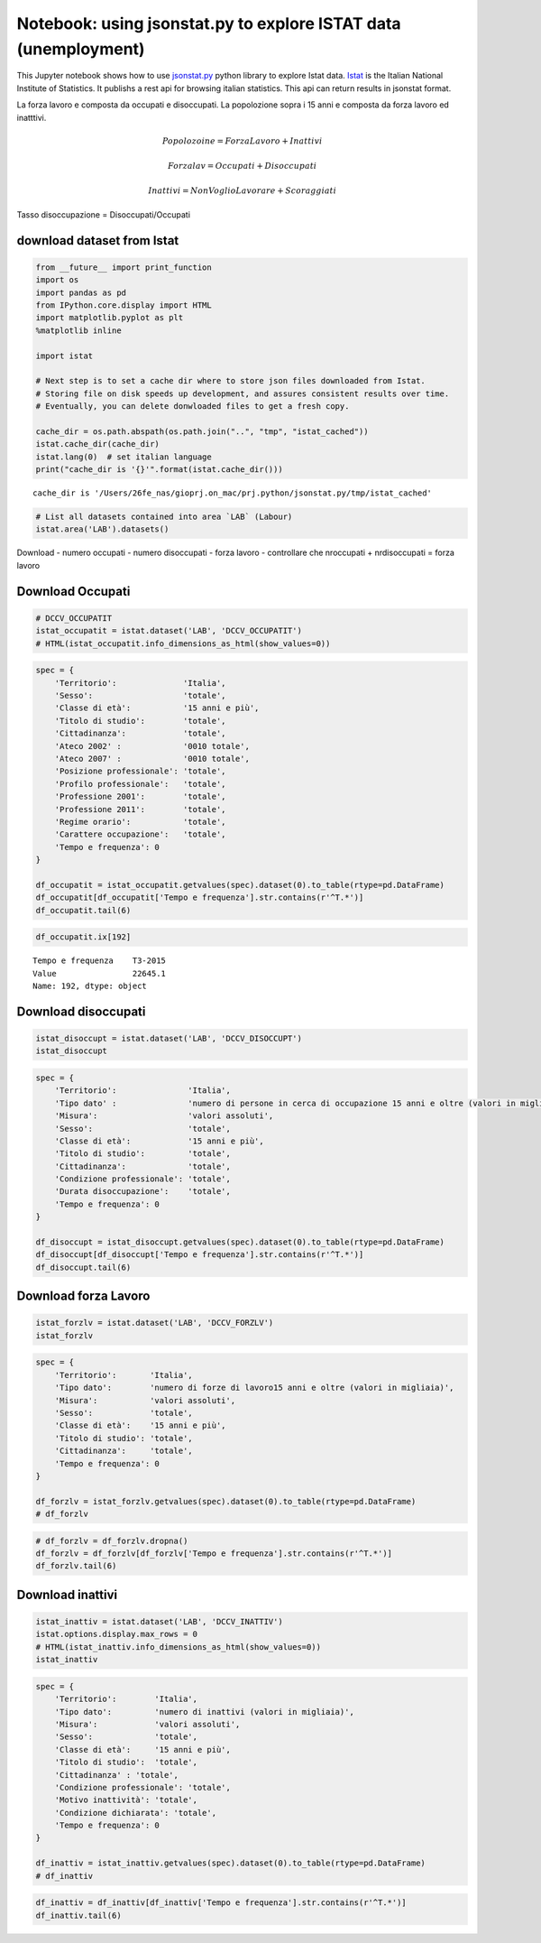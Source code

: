 
Notebook: using jsonstat.py to explore ISTAT data (unemployment)
================================================================

This Jupyter notebook shows how to use
`jsonstat.py <http://github.com/26fe/jsonstat.py>`__ python library to
explore Istat data. `Istat <http://www.istat.it/en/about-istat>`__ is
the Italian National Institute of Statistics. It publishs a rest api for
browsing italian statistics. This api can return results in jsonstat
format.

La forza lavoro e composta da occupati e disoccupati. La popolozione
sopra i 15 anni e composta da forza lavoro ed inatttivi.

.. math:: Popolozoine = ForzaLavoro + Inattivi

.. math:: Forzalav = Occupati + Disoccupati

.. math:: Inattivi = NonVoglioLavorare + Scoraggiati

Tasso disoccupazione = Disoccupati/Occupati

download dataset from Istat
^^^^^^^^^^^^^^^^^^^^^^^^^^^

.. code:: python

    from __future__ import print_function
    import os
    import pandas as pd
    from IPython.core.display import HTML
    import matplotlib.pyplot as plt
    %matplotlib inline
    
    import istat
    
    # Next step is to set a cache dir where to store json files downloaded from Istat. 
    # Storing file on disk speeds up development, and assures consistent results over time. 
    # Eventually, you can delete donwloaded files to get a fresh copy.
    
    cache_dir = os.path.abspath(os.path.join("..", "tmp", "istat_cached"))
    istat.cache_dir(cache_dir)
    istat.lang(0)  # set italian language
    print("cache_dir is '{}'".format(istat.cache_dir()))


.. parsed-literal::

    cache_dir is '/Users/26fe_nas/gioprj.on_mac/prj.python/jsonstat.py/tmp/istat_cached'


.. code:: python

    # List all datasets contained into area `LAB` (Labour)
    istat.area('LAB').datasets()




.. raw:: html

    <table><tr><th>cod</th><th>name</th><th>dim</th></tr><tr><td>DCCV_COMPL</td><td>Indicatori complementari</td><td>12</td></td></tr><tr><td>DCCV_DISOCCUPT</td><td>Disoccupati</td><td>10</td></td></tr><tr><td>DCCV_DISOCCUPTDE</td><td>Disoccupati - dati destagionalizzati</td><td>7</td></td></tr><tr><td>DCCV_DISOCCUPTMENS</td><td>Disoccupati - dati mensili</td><td>8</td></td></tr><tr><td>DCCV_FORZLV</td><td>Forze di lavoro</td><td>8</td></td></tr><tr><td>DCCV_FORZLVDE</td><td>Forze di lavoro - dati destagionalizzati</td><td>7</td></td></tr><tr><td>DCCV_FORZLVMENS</td><td>Forze lavoro - dati mensili</td><td>8</td></td></tr><tr><td>DCCV_INATTIV</td><td>Inattivi</td><td>11</td></td></tr><tr><td>DCCV_INATTIVDE</td><td>Inattivi - dati destagionalizzati</td><td>7</td></td></tr><tr><td>DCCV_INATTIVMENS</td><td>Inattivi - dati mensili</td><td>8</td></td></tr><tr><td>DCCV_NEET</td><td>NEET (giovani non occupati e non in istruzione e formazione)</td><td>10</td></td></tr><tr><td>DCCV_OCCUPATIMENS</td><td>Occupati - dati mensili</td><td>8</td></td></tr><tr><td>DCCV_OCCUPATIT</td><td> Occupati                                                      </td><td>14</td></td></tr><tr><td>DCCV_OCCUPATITDE</td><td>Occupati - dati destagionalizzati</td><td>8</td></td></tr><tr><td>DCCV_ORELAVMED</td><td>Occupati per ore settimanali lavorate e numero di ore settimanali lavorate procapite</td><td>12</td></td></tr><tr><td>DCCV_TAXATVT</td><td>Tasso di attività</td><td>8</td></td></tr><tr><td>DCCV_TAXATVTDE</td><td>Tasso di attività - dati destagionalizzati</td><td>7</td></td></tr><tr><td>DCCV_TAXATVTMENS</td><td>Tasso di attività - dati mensili</td><td>8</td></td></tr><tr><td>DCCV_TAXDISOCCU</td><td>Tasso di disoccupazione</td><td>9</td></td></tr><tr><td>DCCV_TAXDISOCCUDE</td><td>Tasso di disoccupazione - dati destagionalizzati</td><td>7</td></td></tr><tr><td>DCCV_TAXDISOCCUMENS</td><td>Tasso di disoccupazione - dati mensili</td><td>8</td></td></tr><tr><td>DCCV_TAXINATT</td><td>Tasso di inattività</td><td>8</td></td></tr><tr><td>DCCV_TAXINATTDE</td><td>Tasso di inattività - dati destagionalizzati</td><td>7</td></td></tr><tr><td>DCCV_TAXINATTMENS</td><td>Tasso di inattività - dati mensili</td><td>8</td></td></tr><tr><td>DCCV_TAXOCCU</td><td>Tasso di occupazione</td><td>8</td></td></tr><tr><td>DCCV_TAXOCCUDE</td><td>Tasso di occupazione - dati destagionalizzati</td><td>7</td></td></tr><tr><td>DCCV_TAXOCCUMENS</td><td>Tasso di occupazione - dati mensili</td><td>8</td></td></tr><tr><td>DCIS_RICSTAT</td><td>Ricostruzione statistica delle serie regionali di popolazione del periodo 1/1/2002-1/1/2014</td><td>6</td></td></tr><tr><td>DCSC_COSTLAVSTRUT_1</td><td>Struttura del costo del lavoro (indagine quadriennale)</td><td>6</td></td></tr><tr><td>DCSC_COSTLAVULAOROS_1</td><td>Indicatori del costo del lavoro per Ula - dati trimestrali</td><td>5</td></td></tr><tr><td>DCSC_GI_COS</td><td>Costo del lavoro nelle imprese con almeno 500 dipendenti - dati mensili</td><td>6</td></td></tr><tr><td>DCSC_GI_OCC</td><td>Occupazione dipendente, tassi di ingresso e uscita nelle imprese con almeno 500 dipendenti - dati mensili</td><td>6</td></td></tr><tr><td>DCSC_GI_ORE</td><td>Ore lavorate nelle imprese con almeno 500 dipendenti - dati mensili</td><td>6</td></td></tr><tr><td>DCSC_GI_RE</td><td>Retribuzione lorda nelle imprese con almeno 500 dipendenti - dati mensili</td><td>6</td></td></tr><tr><td>DCSC_ORE10_1</td><td>Ore lavorate nelle imprese con almeno 10 dipendenti - dati trimestrali</td><td>5</td></td></tr><tr><td>DCSC_OROS_1</td><td>Indice delle posizioni lavorative alle dipendenze  - dati trimestrali</td><td>5</td></td></tr><tr><td>DCSC_POSTIVAC_1</td><td>Tasso di posti vacanti - dati trimestrali</td><td>5</td></td></tr><tr><td>DCSC_RETRATECO1</td><td>Retribuzioni contrattuali per Ateco 2007</td><td>6</td></td></tr><tr><td>DCSC_RETRCASSCOMPPA</td><td>Retribuzione contrattuale di cassa e di competenza per dipendente della pubblica amministrazione per contratto - dati annuali -  euro</td><td>7</td></td></tr><tr><td>DCSC_RETRCONTR1C</td><td>Retribuzioni contrattuali per contratto - dati mensili e annuali   .</td><td>6</td></td></tr><tr><td>DCSC_RETRCONTR1O</td><td>Orario contrattuale annuo lordo, netto, ferie e altre ore di riduzione </td><td>6</td></td></tr><tr><td>DCSC_RETRCONTR1T</td><td>Indicatori di tensione contrattuale - dati mensili e annuali</td><td>6</td></td></tr><tr><td>DCSC_RETRULAOROS_1</td><td>Indice delle retribuzioni lorde per Ula  - dati trimestrali</td><td>5</td></td></tr></table>



Download - numero occupati - numero disoccupati - forza lavoro -
controllare che nroccupati + nrdisoccupati = forza lavoro

Download Occupati
^^^^^^^^^^^^^^^^^

.. code:: python

    # DCCV_OCCUPATIT
    istat_occupatit = istat.dataset('LAB', 'DCCV_OCCUPATIT')
    # HTML(istat_occupatit.info_dimensions_as_html(show_values=0))

.. code:: python

    spec = { 
        'Territorio':              'Italia',                            
        'Sesso':                   'totale',                           
        'Classe di età':           '15 anni e più',                            
        'Titolo di studio':        'totale', 
        'Cittadinanza':            'totale',                         
        'Ateco 2002' :             '0010 totale',
        'Ateco 2007' :             '0010 totale',
        'Posizione professionale': 'totale',
        'Profilo professionale':   'totale',
        'Professione 2001':        'totale',
        'Professione 2011':        'totale',
        'Regime orario':           'totale',
        'Carattere occupazione':   'totale',
        'Tempo e frequenza': 0                    
    }
    
    df_occupatit = istat_occupatit.getvalues(spec).dataset(0).to_table(rtype=pd.DataFrame)
    df_occupatit[df_occupatit['Tempo e frequenza'].str.contains(r'^T.*')]
    df_occupatit.tail(6)




.. raw:: html

    <div>
    <table border="1" class="dataframe">
      <thead>
        <tr style="text-align: right;">
          <th></th>
          <th>Tempo e frequenza</th>
          <th>Value</th>
        </tr>
      </thead>
      <tbody>
        <tr>
          <th>187</th>
          <td>T2-2014</td>
          <td>22316.76</td>
        </tr>
        <tr>
          <th>188</th>
          <td>T3-2014</td>
          <td>22398.30</td>
        </tr>
        <tr>
          <th>189</th>
          <td>T4-2014</td>
          <td>22374.93</td>
        </tr>
        <tr>
          <th>190</th>
          <td>T1-2015</td>
          <td>22158.45</td>
        </tr>
        <tr>
          <th>191</th>
          <td>T2-2015</td>
          <td>22496.79</td>
        </tr>
        <tr>
          <th>192</th>
          <td>T3-2015</td>
          <td>22645.07</td>
        </tr>
      </tbody>
    </table>
    </div>



.. code:: python

    df_occupatit.ix[192]




.. parsed-literal::

    Tempo e frequenza    T3-2015
    Value                22645.1
    Name: 192, dtype: object



Download disoccupati
^^^^^^^^^^^^^^^^^^^^

.. code:: python

    istat_disoccupt = istat.dataset('LAB', 'DCCV_DISOCCUPT')
    istat_disoccupt




.. raw:: html

    DCCV_DISOCCUPT(10):Disoccupati</br><table><tr><th>nr</th><th>name</th><th>nr. values</th><th>values (first 3 values)</th></tr><tr><td>0</td><td>Territorio</td><td>136</td><td>1:'Italia', 3:'Nord', 4:'Nord-ovest' ...</td></td></tr><tr><td>1</td><td>Tipo dato</td><td>1</td><td>2:'numero di persone in cerca di occupazione 15 anni e oltre (valori in migliaia)'</td></td></tr><tr><td>2</td><td>Misura</td><td>1</td><td>9:'valori assoluti'</td></td></tr><tr><td>3</td><td>Sesso</td><td>3</td><td>1:'maschi', 2:'femmine', 3:'totale' ...</td></td></tr><tr><td>4</td><td>Classe di età</td><td>11</td><td>17:'45-54 anni', 4:'15-24 anni', 21:'55-64 anni' ...</td></td></tr><tr><td>5</td><td>Titolo di studio</td><td>5</td><td>11:'laurea e post-laurea', 12:'totale', 3:'licenza di scuola elementare, nessun titolo di studio' ...</td></td></tr><tr><td>6</td><td>Cittadinanza</td><td>3</td><td>1:'italiano-a', 2:'straniero-a', 3:'totale' ...</td></td></tr><tr><td>7</td><td>Condizione professionale</td><td>4</td><td>3:'disoccupati ex-occupati', 4:'disoccupati ex-inattivi', 5:'disoccupati senza esperienza di lavoro' ...</td></td></tr><tr><td>8</td><td>Durata disoccupazione</td><td>2</td><td>2:'12 mesi o più', 3:'totale'</td></td></tr><tr><td>9</td><td>Tempo e frequenza</td><td>193</td><td>1536:'T4-1980', 2049:'T4-2007', 1540:'1981' ...</td></td></tr></table>



.. code:: python

    spec = { 
        'Territorio':               'Italia',      
        'Tipo dato' :               'numero di persone in cerca di occupazione 15 anni e oltre (valori in migliaia)',
        'Misura':                   'valori assoluti',
        'Sesso':                    'totale',                           
        'Classe di età':            '15 anni e più',                            
        'Titolo di studio':         'totale', 
        'Cittadinanza':             'totale',   
        'Condizione professionale': 'totale',
        'Durata disoccupazione':    'totale',
        'Tempo e frequenza': 0                    
    }
    
    df_disoccupt = istat_disoccupt.getvalues(spec).dataset(0).to_table(rtype=pd.DataFrame)
    df_disoccupt[df_disoccupt['Tempo e frequenza'].str.contains(r'^T.*')]
    df_disoccupt.tail(6)




.. raw:: html

    <div>
    <table border="1" class="dataframe">
      <thead>
        <tr style="text-align: right;">
          <th></th>
          <th>Tempo e frequenza</th>
          <th>Value</th>
        </tr>
      </thead>
      <tbody>
        <tr>
          <th>187</th>
          <td>T2-2014</td>
          <td>3102.39</td>
        </tr>
        <tr>
          <th>188</th>
          <td>T3-2014</td>
          <td>2975.40</td>
        </tr>
        <tr>
          <th>189</th>
          <td>T4-2014</td>
          <td>3419.51</td>
        </tr>
        <tr>
          <th>190</th>
          <td>T1-2015</td>
          <td>3301.81</td>
        </tr>
        <tr>
          <th>191</th>
          <td>T2-2015</td>
          <td>3101.50</td>
        </tr>
        <tr>
          <th>192</th>
          <td>T3-2015</td>
          <td>2676.55</td>
        </tr>
      </tbody>
    </table>
    </div>



Download forza Lavoro
^^^^^^^^^^^^^^^^^^^^^

.. code:: python

    istat_forzlv = istat.dataset('LAB', 'DCCV_FORZLV')
    istat_forzlv




.. raw:: html

    DCCV_FORZLV(8):Forze di lavoro</br><table><tr><th>nr</th><th>name</th><th>nr. values</th><th>values (first 3 values)</th></tr><tr><td>0</td><td>Territorio</td><td>136</td><td>1:'Italia', 3:'Nord', 4:'Nord-ovest' ...</td></td></tr><tr><td>1</td><td>Tipo dato</td><td>1</td><td>3:'numero di forze di lavoro15 anni e oltre (valori in migliaia)'</td></td></tr><tr><td>2</td><td>Misura</td><td>1</td><td>9:'valori assoluti'</td></td></tr><tr><td>3</td><td>Sesso</td><td>3</td><td>1:'maschi', 2:'femmine', 3:'totale' ...</td></td></tr><tr><td>4</td><td>Classe di età</td><td>10</td><td>17:'45-54 anni', 4:'15-24 anni', 21:'55-64 anni' ...</td></td></tr><tr><td>5</td><td>Titolo di studio</td><td>5</td><td>11:'laurea e post-laurea', 12:'totale', 3:'licenza di scuola elementare, nessun titolo di studio' ...</td></td></tr><tr><td>6</td><td>Cittadinanza</td><td>3</td><td>1:'italiano-a', 2:'straniero-a', 3:'totale' ...</td></td></tr><tr><td>7</td><td>Tempo e frequenza</td><td>193</td><td>1536:'T4-1980', 2049:'T4-2007', 1540:'1981' ...</td></td></tr></table>



.. code:: python

    spec = { 
        'Territorio':       'Italia',                            
        'Tipo dato':        'numero di forze di lavoro15 anni e oltre (valori in migliaia)',
        'Misura':           'valori assoluti',               
        'Sesso':            'totale',                           
        'Classe di età':    '15 anni e più',                            
        'Titolo di studio': 'totale', 
        'Cittadinanza':     'totale',                         
        'Tempo e frequenza': 0                    
    }
    
    df_forzlv = istat_forzlv.getvalues(spec).dataset(0).to_table(rtype=pd.DataFrame)
    # df_forzlv

.. code:: python

    # df_forzlv = df_forzlv.dropna()
    df_forzlv = df_forzlv[df_forzlv['Tempo e frequenza'].str.contains(r'^T.*')]
    df_forzlv.tail(6)




.. raw:: html

    <div>
    <table border="1" class="dataframe">
      <thead>
        <tr style="text-align: right;">
          <th></th>
          <th>Tempo e frequenza</th>
          <th>Value</th>
        </tr>
      </thead>
      <tbody>
        <tr>
          <th>187</th>
          <td>T2-2014</td>
          <td>25419.15</td>
        </tr>
        <tr>
          <th>188</th>
          <td>T3-2014</td>
          <td>25373.70</td>
        </tr>
        <tr>
          <th>189</th>
          <td>T4-2014</td>
          <td>25794.44</td>
        </tr>
        <tr>
          <th>190</th>
          <td>T1-2015</td>
          <td>25460.25</td>
        </tr>
        <tr>
          <th>191</th>
          <td>T2-2015</td>
          <td>25598.29</td>
        </tr>
        <tr>
          <th>192</th>
          <td>T3-2015</td>
          <td>25321.61</td>
        </tr>
      </tbody>
    </table>
    </div>



Download inattivi
^^^^^^^^^^^^^^^^^

.. code:: python

    istat_inattiv = istat.dataset('LAB', 'DCCV_INATTIV')
    istat.options.display.max_rows = 0
    # HTML(istat_inattiv.info_dimensions_as_html(show_values=0))
    istat_inattiv




.. raw:: html

    DCCV_INATTIV(11):Inattivi</br><table><tr><th>nr</th><th>name</th><th>nr. values</th><th>values (alls values)</th></tr><tr><td>0</td><td>Territorio</td><td>136</td><td>1:'Italia', 3:'Nord', 4:'Nord-ovest', 5:'Piemonte', 6:'Torino', 7:'Vercelli', 8:'Biella', 9:'Verbano-Cusio-Ossola', 10:'Novara', 11:'Cuneo', 12:'Asti', 13:'Alessandria', 14:'Valle d'Aosta / Vallée d'Aoste', 15:'Valle d'Aosta / Vallée d'Aoste', 16:'Liguria', 17:'Imperia', 18:'Savona', 19:'Genova', 20:'La Spezia', 21:'Lombardia', 22:'Varese', 23:'Como', 24:'Lecco', 25:'Sondrio', 26:'Milano', 27:'Bergamo', 28:'Brescia', 29:'Pavia', 30:'Lodi', 31:'Cremona', 32:'Mantova', 33:'Nord-est', 34:'Trentino Alto Adige / Südtirol', 35:'Provincia Autonoma Bolzano / Bozen', 37:'Provincia Autonoma Trento', 39:'Veneto', 40:'Verona', 41:'Vicenza', 42:'Belluno', 43:'Treviso', 44:'Venezia', 45:'Padova', 46:'Rovigo', 47:'Friuli-Venezia Giulia', 48:'Pordenone', 49:'Udine', 50:'Gorizia', 51:'Trieste', 52:'Emilia-Romagna', 53:'Piacenza', 54:'Parma', 55:'Reggio nell'Emilia', 56:'Modena', 57:'Bologna', 58:'Ferrara', 59:'Ravenna', 60:'Forlì-Cesena', 61:'Rimini', 62:'Centro', 63:'Toscana', 64:'Massa-Carrara', 65:'Lucca', 66:'Pistoia', 67:'Firenze', 68:'Prato', 69:'Livorno', 70:'Pisa', 71:'Arezzo', 72:'Siena', 73:'Grosseto', 74:'Umbria', 75:'Perugia', 76:'Terni', 77:'Marche', 78:'Pesaro e Urbino', 79:'Ancona', 80:'Macerata', 81:'Ascoli Piceno', 82:'Lazio', 83:'Viterbo', 84:'Rieti', 85:'Roma', 86:'Latina', 87:'Frosinone', 88:'Mezzogiorno', 90:'Abruzzo', 91:'L'Aquila', 92:'Teramo', 93:'Pescara', 94:'Chieti', 95:'Molise', 96:'Isernia', 97:'Campobasso', 98:'Campania', 99:'Caserta', 100:'Benevento', 101:'Napoli', 102:'Avellino', 103:'Salerno', 104:'Puglia', 105:'Foggia', 106:'Bari', 107:'Taranto', 108:'Brindisi', 109:'Lecce', 110:'Basilicata', 111:'Potenza', 112:'Matera', 113:'Calabria', 114:'Cosenza', 115:'Crotone', 116:'Catanzaro', 117:'Vibo Valentia', 118:'Reggio di Calabria', 120:'Sicilia', 121:'Trapani', 122:'Palermo', 123:'Messina', 124:'Agrigento', 125:'Caltanissetta', 126:'Enna', 127:'Catania', 128:'Ragusa', 129:'Siracusa', 130:'Sardegna', 131:'Sassari', 132:'Nuoro', 133:'Cagliari', 134:'Oristano', 135:'Olbia-Tempio', 136:'Ogliastra', 137:'Medio Campidano', 138:'Carbonia-Iglesias', 146:'Monza e della Brianza', 147:'Fermo', 148:'Barletta-Andria-Trani'</td></td></tr><tr><td>1</td><td>Tipo dato</td><td>2</td><td>3:'numero di forze di lavoro15 anni e oltre (valori in migliaia)', 4:'numero di inattivi (valori in migliaia)'</td></td></tr><tr><td>2</td><td>Misura</td><td>1</td><td>9:'valori assoluti'</td></td></tr><tr><td>3</td><td>Sesso</td><td>3</td><td>1:'maschi', 2:'femmine', 3:'totale'</td></td></tr><tr><td>4</td><td>Classe di età</td><td>12</td><td>1:'0-14 anni', 4:'15-24 anni', 7:'15-34 anni', 8:'25-34 anni', 10:'35-64 anni', 14:'35-44 anni', 17:'45-54 anni', 21:'55-64 anni', 22:'15-64 anni', 25:'65 anni e più', 28:'15 anni e più', 29:'totale'</td></td></tr><tr><td>5</td><td>Titolo di studio</td><td>5</td><td>11:'laurea e post-laurea', 12:'totale', 3:'licenza di scuola elementare, nessun titolo di studio', 4:'licenza di scuola media', 7:'diploma'</td></td></tr><tr><td>6</td><td>Cittadinanza</td><td>3</td><td>1:'italiano-a', 2:'straniero-a', 3:'totale'</td></td></tr><tr><td>7</td><td>Condizione professionale</td><td>9</td><td>6:'inattivi in età lavorativa', 7:'cercano lavoro non attivamente', 8:'cercano lavoro ma non disponibili a lavorare', 9:'non cercano ma disponibili a lavorare', 10:'non cercano e non disponibili a lavorare', 11:'inattivi in età non lavorativa', 12:'non forze di lavoro fino a 14 anni', 13:'non forze di lavoro di 65 anni e più', 14:'totale'</td></td></tr><tr><td>8</td><td>Motivo inattività</td><td>7</td><td>1:'scoraggiamento', 2:'motivi familiari', 3:'studio, formazione professionale', 4:'aspetta esiti passate azioni di ricerca', 5:'pensione, non interessa anche per motivi di età', 6:'altri motivi', 7:'totale'</td></td></tr><tr><td>9</td><td>Condizione dichiarata</td><td>8</td><td>1:'occupato', 6:'disoccupato alla ricerca di nuova occupazione', 7:'in cerca di prima occupazione', 8:'casalinga-o', 9:'studente', 10:'ritirato-a dal lavoro', 11:'in altra condizione', 12:'totale'</td></td></tr><tr><td>10</td><td>Tempo e frequenza</td><td>193</td><td>1536:'T4-1980', 2049:'T4-2007', 1540:'1981', 2053:'2008', 1542:'T1-1981', 2055:'T1-2008', 1546:'T2-1981', 2059:'T2-2008', 1551:'T3-1981', 2064:'T3-2008', 1555:'T4-1981', 2068:'T4-2008', 1559:'1982', 2072:'2009', 1561:'T1-1982', 2074:'T1-2009', 1565:'T2-1982', 2078:'T2-2009', 1570:'T3-1982', 2083:'T3-2009', 1574:'T4-1982', 2087:'T4-2009', 1578:'1983', 2091:'2010', 1580:'T1-1983', 2093:'T1-2010', 1584:'T2-1983', 2097:'T2-2010', 1589:'T3-1983', 2102:'T3-2010', 1593:'T4-1983', 2106:'T4-2010', 1597:'1984', 2110:'2011', 1599:'T1-1984', 2112:'T1-2011', 1603:'T2-1984', 2116:'T2-2011', 1608:'T3-1984', 2121:'T3-2011', 1612:'T4-1984', 2125:'T4-2011', 1616:'1985', 2129:'2012', 1618:'T1-1985', 2131:'T1-2012', 1622:'T2-1985', 2135:'T2-2012', 1627:'T3-1985', 2140:'T3-2012', 1631:'T4-1985', 2144:'T4-2012', 1635:'1986', 2148:'2013', 1637:'T1-1986', 2150:'T1-2013', 1641:'T2-1986', 2154:'T2-2013', 1646:'T3-1986', 2159:'T3-2013', 1650:'T4-1986', 2163:'T4-2013', 1654:'1987', 2167:'2014', 1656:'T1-1987', 2169:'T1-2014', 1660:'T2-1987', 2173:'T2-2014', 1665:'T3-1987', 2178:'T3-2014', 1669:'T4-1987', 2182:'T4-2014', 1673:'1988', 1675:'T1-1988', 2188:'T1-2015', 1679:'T2-1988', 2192:'T2-2015', 1684:'T3-1988', 2197:'T3-2015', 1688:'T4-1988', 1692:'1989', 1694:'T1-1989', 1698:'T2-1989', 1703:'T3-1989', 1707:'T4-1989', 1711:'1990', 1713:'T1-1990', 1717:'T2-1990', 1722:'T3-1990', 1726:'T4-1990', 1730:'1991', 1732:'T1-1991', 1736:'T2-1991', 1741:'T3-1991', 1745:'T4-1991', 1749:'1992', 1751:'T1-1992', 1755:'T2-1992', 1760:'T3-1992', 1764:'T4-1992', 1768:'1993', 1770:'T1-1993', 1774:'T2-1993', 1779:'T3-1993', 1783:'T4-1993', 1787:'1994', 1789:'T1-1994', 1793:'T2-1994', 1798:'T3-1994', 1802:'T4-1994', 1806:'1995', 1808:'T1-1995', 1812:'T2-1995', 1817:'T3-1995', 1821:'T4-1995', 1825:'1996', 1827:'T1-1996', 1831:'T2-1996', 1836:'T3-1996', 1840:'T4-1996', 1844:'1997', 1846:'T1-1997', 1850:'T2-1997', 1855:'T3-1997', 1859:'T4-1997', 1863:'1998', 1865:'T1-1998', 1869:'T2-1998', 1874:'T3-1998', 1878:'T4-1998', 1882:'1999', 1884:'T1-1999', 1888:'T2-1999', 1893:'T3-1999', 1897:'T4-1999', 1901:'2000', 1903:'T1-2000', 1907:'T2-2000', 1912:'T3-2000', 1916:'T4-2000', 1920:'2001', 1922:'T1-2001', 1926:'T2-2001', 1931:'T3-2001', 1935:'T4-2001', 1939:'2002', 1941:'T1-2002', 1945:'T2-2002', 1950:'T3-2002', 1954:'T4-2002', 1958:'2003', 1960:'T1-2003', 1964:'T2-2003', 1969:'T3-2003', 1973:'T4-2003', 1464:'1977', 1977:'2004', 1466:'T1-1977', 1979:'T1-2004', 1470:'T2-1977', 1983:'T2-2004', 1475:'T3-1977', 1988:'T3-2004', 1479:'T4-1977', 1992:'T4-2004', 1483:'1978', 1996:'2005', 1485:'T1-1978', 1998:'T1-2005', 1489:'T2-1978', 2002:'T2-2005', 1494:'T3-1978', 2007:'T3-2005', 1498:'T4-1978', 2011:'T4-2005', 1502:'1979', 2015:'2006', 1504:'T1-1979', 2017:'T1-2006', 1508:'T2-1979', 2021:'T2-2006', 1513:'T3-1979', 2026:'T3-2006', 1517:'T4-1979', 2030:'T4-2006', 1521:'1980', 2034:'2007', 1523:'T1-1980', 2036:'T1-2007', 1527:'T2-1980', 2040:'T2-2007', 1532:'T3-1980', 2045:'T3-2007'</td></td></tr></table>



.. code:: python

    spec = { 
        'Territorio':        'Italia',                            
        'Tipo dato':         'numero di inattivi (valori in migliaia)',                           
        'Misura':            'valori assoluti',               
        'Sesso':             'totale',                               
        'Classe di età':     '15 anni e più', 
        'Titolo di studio':  'totale', 
        'Cittadinanza' : 'totale',
        'Condizione professionale': 'totale',
        'Motivo inattività': 'totale',
        'Condizione dichiarata': 'totale',
        'Tempo e frequenza': 0                    
    }
    
    df_inattiv = istat_inattiv.getvalues(spec).dataset(0).to_table(rtype=pd.DataFrame)
    # df_inattiv

.. code:: python

    df_inattiv = df_inattiv[df_inattiv['Tempo e frequenza'].str.contains(r'^T.*')]
    df_inattiv.tail(6)




.. raw:: html

    <div>
    <table border="1" class="dataframe">
      <thead>
        <tr style="text-align: right;">
          <th></th>
          <th>Tempo e frequenza</th>
          <th>Value</th>
        </tr>
      </thead>
      <tbody>
        <tr>
          <th>187</th>
          <td>T2-2014</td>
          <td>26594.57</td>
        </tr>
        <tr>
          <th>188</th>
          <td>T3-2014</td>
          <td>26646.90</td>
        </tr>
        <tr>
          <th>189</th>
          <td>T4-2014</td>
          <td>26257.15</td>
        </tr>
        <tr>
          <th>190</th>
          <td>T1-2015</td>
          <td>26608.07</td>
        </tr>
        <tr>
          <th>191</th>
          <td>T2-2015</td>
          <td>26487.67</td>
        </tr>
        <tr>
          <th>192</th>
          <td>T3-2015</td>
          <td>26746.26</td>
        </tr>
      </tbody>
    </table>
    </div>


